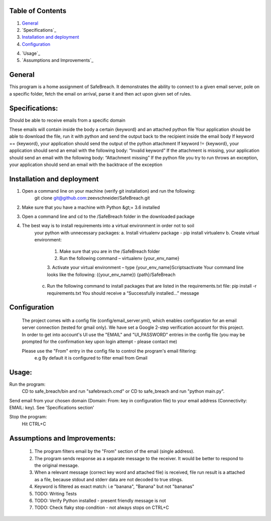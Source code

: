 Table of Contents
=================

1. `General`_

2. `Specifications`_

3. `Installation and deployment`_

4. `Configuration`_

4. `Usage`_

5. `Assumptions and Improvements`_


General
========
This program is a home assignment of SafeBreach.
It demonstrates the ability to connect to a given email server, pole on a specific folder, fetch the email on arrival,
parse it and then act upon given set of rules.


Specifications:
===============
Should be able to receive emails from a specific domain

These emails will contain inside the body a certain {keyword} and an attached python file
Your application should be able to download the file, run it with python and send the output back
to the recipient inside the email body
If keyword == {keyword}, your application should send the output of the python attachment
If keyword != {keyword}, your application should send an email with the following body: “Invalid
keyword”
If the attachment is missing, your application should send an email with the following body:
“Attachment missing”
If the python file you try to run throws an exception, your application should send an email with
the backtrace of the exception


Installation and deployment
===========================

1. Open a command line on your machine (verify git installation) and run the following:
    git clone git@github.com:zeevschneider/SafeBreach.git

2. Make sure that you have a machine with Python &gt;= 3.6 installed

3. Open a command line and cd to the /SafeBreach folder in the downloaded package

4. The best way is to install requirements into a virtual environment in order not to soil
    your python with unnecessary packages:
    a. Install virtualenv package - pip install virtualenv
    b. Create virtual environment:
        1. Make sure that you are in the /SafeBreach folder
        2. Run the following command – virtualenv {your_env_name}
        3. Activate your virtual environment – type {your_env_name}\Scripts\activate
        Your command line looks like the following:
        ({your_env_name}) {path}/SafeBreach
    c. Run the following command to install packages that are listed in the requirements.txt file:
       pip install -r requirements.txt
       You should receive a “Successfully installed…” message

Configuration
==============
 The project comes with a config file (config/email_server.yml), which enables configuration for an email server
 connection (tested for gmail only).
 We have set a Google 2-step verification account for this project.
 In order to get into account's UI use the "EMAIL" and "UI_PASSWORD" entries in the config file (you may be prompted for
 the confirmation key upon login attempt - please contact me)

 Please use the "From" entry in the config file to control the program's email filtering:
    e.g By default it is configured to filter email from Gmail


Usage:
======
Run the program:
    CD to safe_breach/bin and run "safebreach.cmd" or CD to safe_breach and run "python main.py".

Send email from your chosen domain (Domain:  From: key in configuration file) to your email address (Connectivity:  EMAIL: key).
See 'Specifications section'

Stop the program:
    Hit CTRL+C



Assumptions and Improvements:
=============================
 1. The program filters email by the "From" section of the email (single address).
 2. The program sends response as a separate message to the receiver. It would be better to respond to the original message.
 3. When a relevant message (correct key word and attached file) is received, file run result is a attached as a file, because stdout
    and stderr data are not decoded to true stings.
 4. Keyword is filtered as exact match:
    i.e "banana", "Banana"  but not "bananas"
 5. TODO: Writing Tests
 6. TODO: Verify Python installed - present friendly message is not
 7. TODO: Check flaky stop condition - not always stops on CTRL+C
